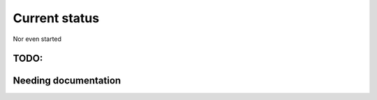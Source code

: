 Current status
==============

Nor even started

TODO:
-----

.. todolist::

Needing documentation
---------------------

.. include :: python.txt
  :start-after: ========

